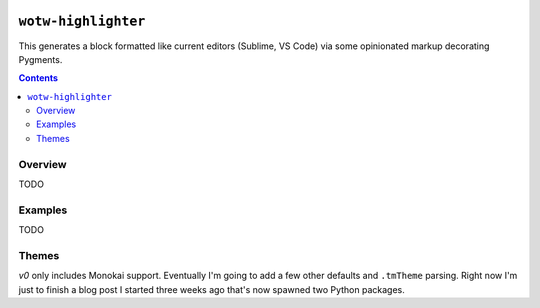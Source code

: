 .. image:: https://badge.fury.io/py/wotw-highlighter.svg
    :target: https://badge.fury.io/py/wotw-highlighter

.. image:: https://travis-ci.org/wizardsoftheweb/wotw-highlighter.svg?branch=master
    :target: https://travis-ci.org/wizardsoftheweb/wotw-highlighter

.. image:: https://coveralls.io/repos/github/wizardsoftheweb/wotw-highlighter/badge.svg?branch=master
    :target: https://coveralls.io/github/wizardsoftheweb/wotw-highlighter?branch=master


``wotw-highlighter``
==================

This generates a block formatted like current editors (Sublime, VS Code) via some opinionated markup decorating Pygments.

.. contents::

Overview
--------
TODO

Examples
--------

TODO

Themes
------

`v0` only includes Monokai support. Eventually I'm going to add a few other defaults and ``.tmTheme`` parsing. Right now I'm just to finish a blog post I started three weeks ago that's now spawned two Python packages.
